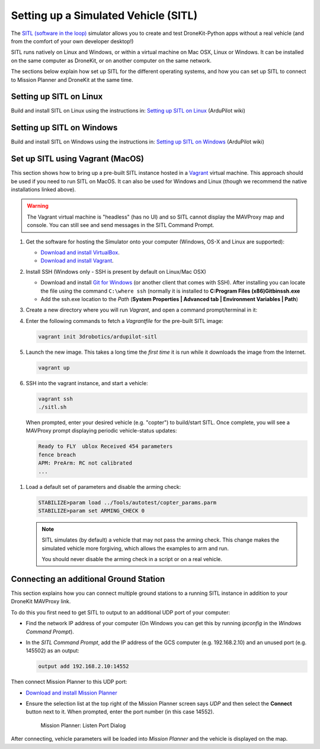 .. _sitle_setup:

=====================================
Setting up a Simulated Vehicle (SITL)
=====================================

The `SITL (software in the loop) <http://dev.ardupilot.com/wiki/simulation-2/sitl-simulator-software-in-the-loop/>`_ 
simulator allows you to create and test DroneKit-Python apps without a real vehicle (and from the comfort of 
your own developer desktop!)

SITL runs natively on Linux and Windows, or within a virtual machine on Mac OSX, Linux or Windows. It can be 
installed on the same computer as DroneKit, or on another computer on the same network.

The sections below explain how set up SITL for the different operating systems, 
and how you can set up SITL to connect to Mission Planner and DroneKit at the same time.

Setting up SITL on Linux
========================

Build and install SITL on Linux using the instructions in: 
`Setting up SITL on Linux <http://dev.ardupilot.com/wiki/setting-up-sitl-on-linux/>`_ (ArduPilot wiki)


Setting up SITL on Windows
==========================

Build and install SITL on Windows using the instructions in:  
`Setting up SITL on Windows <http://dev.ardupilot.com/wiki/simulation-2/sitl-simulator-software-in-the-loop/sitl-native-on-windows/>`_ 
(ArduPilot wiki)


.. _vagrant-sitl-from-full-image:

Set up SITL using Vagrant (MacOS)
=================================

This section shows how to bring up a pre-built SITL instance hosted in a `Vagrant <https://www.vagrantup.com/>`_ 
virtual machine. This approach should be used if you need to run SITL on MacOS. It can also be used for Windows 
and Linux (though we recommend the native installations linked above).

.. warning:: 

       The Vagrant virtual machine is "headless" (has no UI) and so SITL cannot display the MAVProxy map and console. 
       You can still see and send messages in the SITL Command Prompt.
     

#. Get the software for hosting the Simulator onto your computer (Windows, OS-X and Linux are supported):

   * `Download and install VirtualBox <https://www.virtualbox.org/wiki/Downloads>`_.
   * `Download and install Vagrant <https://www.vagrantup.com/downloads.html>`_.

#. Install SSH (Windows only - SSH is present by default on Linux/Mac OSX)

   * Download and install `Git for Windows <https://git-scm.com/download/win>`_ (or another client that comes with SSH).
     After installing you can locate the file using the command ``C:\where ssh`` (normally it is installed to **C:\Program Files (x86)\Git\bin\ssh.exe**
   * Add the ssh.exe location to the *Path* (**System Properties | Advanced tab | Environment Variables | Path**)

#. Create a new directory where you will run *Vagrant*, and open a command prompt/terminal in it: 

#. Enter the following commands to fetch a *Vagrantfile* for the pre-built SITL image:

   .. code:: bash

       vagrant init 3drobotics/ardupilot-sitl

#. Launch the new image. This takes a long time the *first time* it is run while it downloads the image from the Internet.

   .. code:: bash

       vagrant up

#. SSH into the vagrant instance, and start a vehicle:

   .. code:: bash

       vagrant ssh
       ./sitl.sh
   
   When prompted, enter your desired vehicle (e.g. "copter") to build/start SITL.
   Once complete, you will see a MAVProxy prompt displaying periodic vehicle-status updates: 

   .. code:: bash

       Ready to FLY  ublox Received 454 parameters
       fence breach
       APM: PreArm: RC not calibrated
       ...

.. _disable-arming-checks:

#. Load a default set of parameters and disable the arming check:

   .. code:: bash
       
       STABILIZE>param load ../Tools/autotest/copter_params.parm
       STABILIZE>param set ARMING_CHECK 0

   .. note:: 
   
       SITL simulates (by default) a vehicle that may not pass the arming check. This change makes the simulated
       vehicle more forgiving, which allows the examples to arm and run. 
	   
       You should never disable the arming check in a script or on a real vehicle.


.. _viewing_uav_on_map:

Connecting an additional Ground Station
=======================================

This section explains how you can connect multiple ground stations to a running SITL instance in addition to your DroneKit MAVProxy link.

To do this you first need to get SITL to output to an additional UDP port of your computer:

* Find the network IP address of your computer (On Windows you can get this by running *ipconfig* in the *Windows Command Prompt*). 
* In the *SITL Command Prompt*, add the IP address of the GCS computer (e.g. 192.168.2.10) and an unused port (e.g. 145502) as an output:
  
  .. code:: bash
   
      output add 192.168.2.10:14552

Then connect Mission Planner to this UDP port:  
	  
* `Download and install Mission Planner <http://ardupilot.com/downloads/?did=82>`_
* Ensure the selection list at the top right of the Mission Planner screen says *UDP* and then select the **Connect** button next to it. 
  When prompted, enter the port number (in this case 14552).
  
  .. figure:: MissionPlanner_ConnectPort.png
      :width: 50 %

      Mission Planner: Listen Port Dialog

After connecting, vehicle parameters will be loaded into *Mission Planner* and the vehicle is displayed on the map.

